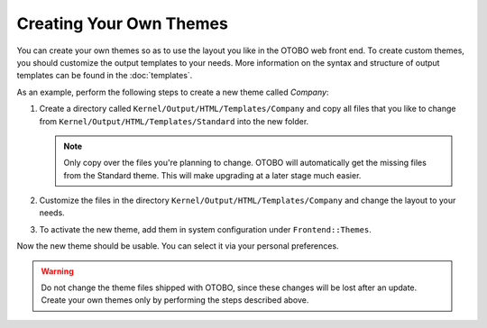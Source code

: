 Creating Your Own Themes
========================

You can create your own themes so as to use the layout you like in the OTOBO web front end. To create custom themes, you should customize the output templates to your needs. More information on the syntax and structure of output templates can be found in the :doc:`templates`.

As an example, perform the following steps to create a new theme called *Company*:

1. Create a directory called ``Kernel/Output/HTML/Templates/Company`` and copy all files that you like to change from ``Kernel/Output/HTML/Templates/Standard`` into the new folder.

   .. note::

      Only copy over the files you're planning to change. OTOBO will automatically get the missing files from the Standard theme. This will make upgrading at a later stage much easier.

2. Customize the files in the directory ``Kernel/Output/HTML/Templates/Company`` and change the layout to your needs.
3. To activate the new theme, add them in system configuration under ``Frontend::Themes``.

Now the new theme should be usable. You can select it via your personal preferences.

.. warning::

   Do not change the theme files shipped with OTOBO, since these changes will be lost after an update. Create your own themes only by performing the steps described above.
